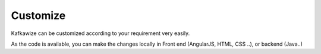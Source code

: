 Customize
=========

Kafkawize can be customized according to your requirement very easily.

As the code is available, you can make the changes locally in Front end (AngularJS, HTML, CSS ..), or backend (Java..)

